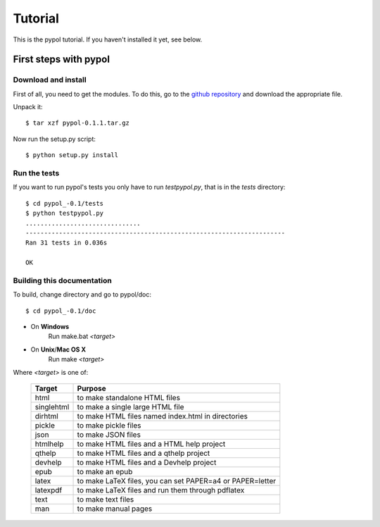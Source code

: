 Tutorial
========

This is the pypol tutorial. If you haven't installed it yet, see below.

First steps with pypol
----------------------

Download and install
++++++++++++++++++++

First of all, you need to get the modules. To do this, go to the `github repository <http://github.com/rubik/pypol/downloads>`_ and download the appropriate file.

Unpack it::

    $ tar xzf pypol-0.1.1.tar.gz

Now run the setup.py script::

    $ python setup.py install



Run the tests
+++++++++++++

If you want to run pypol's tests you only have to run *testpypol.py*, that is in the *tests* directory::

    $ cd pypol_-0.1/tests
    $ python testpypol.py
    ...............................
    ----------------------------------------------------------------------
    Ran 31 tests in 0.036s
    
    OK



Building this documentation
+++++++++++++++++++++++++++

To build, change directory and go to pypol/doc::

    $ cd pypol_-0.1/doc

* On **Windows**
    Run make.bat *<target>*

* On **Unix**/**Mac OS X**
    Run make *<target>*

Where *<target>* is one of: 

        +-----------+-----------------------------------------------------------+
        |  Target   |                           Purpose                         |
        +===========+===========================================================+
        |    html   |  to make standalone HTML files                            |
        +-----------+-----------------------------------------------------------+
        | singlehtml|  to make a single large HTML file                         |
        +-----------+-----------------------------------------------------------+
        |  dirhtml  |  to make HTML files named index.html in directories       |
        +-----------+-----------------------------------------------------------+
        |   pickle  |  to make pickle files                                     |
        +-----------+-----------------------------------------------------------+
        |   json    |  to make JSON files                                       |
        +-----------+-----------------------------------------------------------+
        |  htmlhelp |  to make HTML files and a HTML help project               |
        +-----------+-----------------------------------------------------------+
        |  qthelp   |  to make HTML files and a qthelp project                  |
        +-----------+-----------------------------------------------------------+
        |  devhelp  |  to make HTML files and a Devhelp project                 |
        +-----------+-----------------------------------------------------------+
        |    epub   |  to make an epub                                          |
        +-----------+-----------------------------------------------------------+
        |   latex   |  to make LaTeX files, you can set PAPER=a4 or PAPER=letter|
        +-----------+-----------------------------------------------------------+
        |  latexpdf |  to make LaTeX files and run them through pdflatex        |
        +-----------+-----------------------------------------------------------+
        |    text   |  to make text files                                       |
        +-----------+-----------------------------------------------------------+
        |    man    |  to make manual pages                                     |
        +-----------+-----------------------------------------------------------+